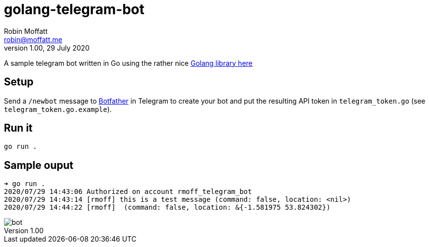 = golang-telegram-bot
Robin Moffatt <robin@moffatt.me>
v1.00, 29 July 2020

A sample telegram bot written in Go using the rather nice https://github.com/go-telegram-bot-api/telegram-bot-api[Golang library here]

== Setup

Send a `/newbot` message to http://t.me/botfather[Botfather] in Telegram to create your bot and put the resulting API token in `telegram_token.go` (see `telegram_token.go.example`).

== Run it

[source,bash]
----
go run .
----

== Sample ouput

[source,bash]
----
➜ go run .
2020/07/29 14:43:06 Authorized on account rmoff_telegram_bot
2020/07/29 14:43:14 [rmoff] this is a test message (command: false, location: <nil>)
2020/07/29 14:44:22 [rmoff]  (command: false, location: &{-1.581975 53.824302})
----

image::bot.png[]
